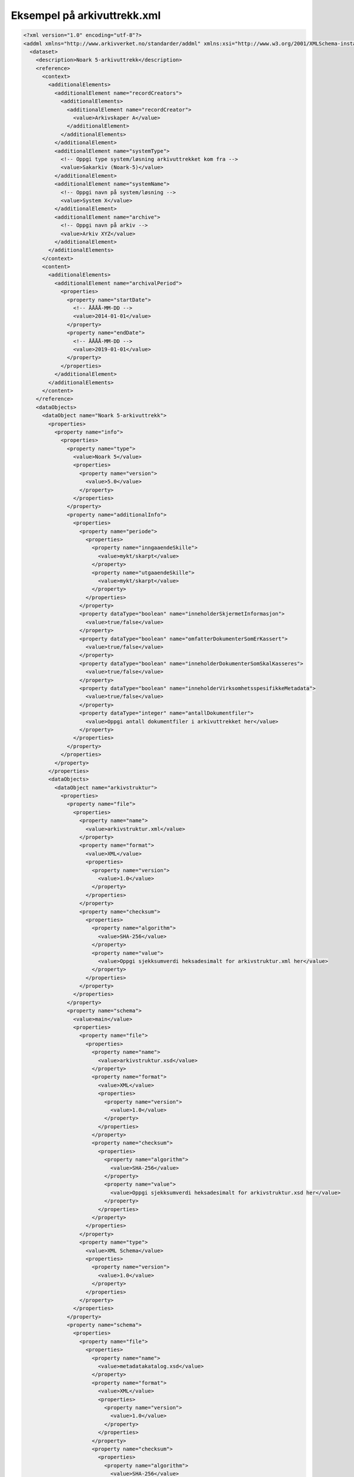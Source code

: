 Eksempel på arkivuttrekk.xml
============================

.. code:: XML

  <?xml version="1.0" encoding="utf-8"?>
  <addml xmlns="http://www.arkivverket.no/standarder/addml" xmlns:xsi="http://www.w3.org/2001/XMLSchema-instance" xsi:schemaLocation="http://www.arkivverket.no/standarder/addml addml.xsd" name="Noark 5-arkivuttrekk">
    <dataset>
      <description>Noark 5-arkivuttrekk</description>
      <reference>
        <context>
          <additionalElements>
            <additionalElement name="recordCreators">
              <additionalElements>
                <additionalElement name="recordCreator">
                  <value>Arkivskaper A</value>
                </additionalElement>
              </additionalElements>
            </additionalElement>
            <additionalElement name="systemType">
              <!-- Oppgi type system/løsning arkivuttrekket kom fra -->
              <value>Sakarkiv (Noark-5)</value>
            </additionalElement>
            <additionalElement name="systemName">
              <!-- Oppgi navn på system/løsning -->
              <value>System X</value>
            </additionalElement>
            <additionalElement name="archive">
              <!-- Oppgi navn på arkiv -->
              <value>Arkiv XYZ</value>
            </additionalElement>
          </additionalElements>
        </context>
        <content>
          <additionalElements>
            <additionalElement name="archivalPeriod">
              <properties>
                <property name="startDate">
                  <!-- ÅÅÅÅ-MM-DD -->
                  <value>2014-01-01</value>
                </property>
                <property name="endDate">
                  <!-- ÅÅÅÅ-MM-DD -->
                  <value>2019-01-01</value>
                </property>
              </properties>
            </additionalElement>
          </additionalElements>
        </content>
      </reference>
      <dataObjects>
        <dataObject name="Noark 5-arkivuttrekk">
          <properties>
            <property name="info">
              <properties>
                <property name="type">
                  <value>Noark 5</value>
                  <properties>
                    <property name="version">
                      <value>5.0</value>
                    </property>
                  </properties>
                </property>
                <property name="additionalInfo">
                  <properties>
                    <property name="periode">
                      <properties>
                        <property name="inngaaendeSkille">
                          <value>mykt/skarpt</value>
                        </property>
                        <property name="utgaaendeSkille">
                          <value>mykt/skarpt</value>
                        </property>
                      </properties>
                    </property>
                    <property dataType="boolean" name="inneholderSkjermetInformasjon">
                      <value>true/false</value>
                    </property>
                    <property dataType="boolean" name="omfatterDokumenterSomErKassert">
                      <value>true/false</value>
                    </property>
                    <property dataType="boolean" name="inneholderDokumenterSomSkalKasseres">
                      <value>true/false</value>
                    </property>
                    <property dataType="boolean" name="inneholderVirksomhetsspesifikkeMetadata">
                      <value>true/false</value>
                    </property>
                    <property dataType="integer" name="antallDokumentfiler">
                      <value>Oppgi antall dokumentfiler i arkivuttrekket her</value>
                    </property>
                  </properties>
                </property>
              </properties>
            </property>
          </properties>
          <dataObjects>
            <dataObject name="arkivstruktur">
              <properties>
                <property name="file">
                  <properties>
                    <property name="name">
                      <value>arkivstruktur.xml</value>
                    </property>
                    <property name="format">
                      <value>XML</value>
                      <properties>
                        <property name="version">
                          <value>1.0</value>
                        </property>
                      </properties>
                    </property>
                    <property name="checksum">
                      <properties>
                        <property name="algorithm">
                          <value>SHA-256</value>
                        </property>
                        <property name="value">
                          <value>Oppgi sjekksumverdi heksadesimalt for arkivstruktur.xml her</value>
                        </property>
                      </properties>
                    </property>
                  </properties>
                </property>
                <property name="schema">
                  <value>main</value>
                  <properties>
                    <property name="file">
                      <properties>
                        <property name="name">
                          <value>arkivstruktur.xsd</value>
                        </property>
                        <property name="format">
                          <value>XML</value>
                          <properties>
                            <property name="version">
                              <value>1.0</value>
                            </property>
                          </properties>
                        </property>
                        <property name="checksum">
                          <properties>
                            <property name="algorithm">
                              <value>SHA-256</value>
                            </property>
                            <property name="value">
                              <value>Oppgi sjekksumverdi heksadesimalt for arkivstruktur.xsd her</value>
                            </property>
                          </properties>
                        </property>
                      </properties>
                    </property>
                    <property name="type">
                      <value>XML Schema</value>
                      <properties>
                        <property name="version">
                          <value>1.0</value>
                        </property>
                      </properties>
                    </property>
                  </properties>
                </property>
                <property name="schema">
                  <properties>
                    <property name="file">
                      <properties>
                        <property name="name">
                          <value>metadatakatalog.xsd</value>
                        </property>
                        <property name="format">
                          <value>XML</value>
                          <properties>
                            <property name="version">
                              <value>1.0</value>
                            </property>
                          </properties>
                        </property>
                        <property name="checksum">
                          <properties>
                            <property name="algorithm">
                              <value>SHA-256</value>
                            </property>
                            <property name="value">
                              <value>Oppgi sjekksumverdi heksadesimalt for metadatakatalog.xsd her</value>
                            </property>
                          </properties>
                        </property>
                      </properties>
                    </property>
                    <property name="type">
                      <value>XML Schema</value>
                      <properties>
                        <property name="version">
                          <value>1.0</value>
                        </property>
                      </properties>
                    </property>
                  </properties>
                </property>
                <property name="info">
                  <properties>
                    <property name="numberOfOccurrences">
                      <value>mappe</value>
                      <properties>
                        <property name="elementPath">
                          <value>//mappe</value>
                        </property>
                        <property dataType="integer" name="value">
                          <value>Oppgi antall forekomster av mappe i arkivstruktur.xml her</value>
                        </property>
                      </properties>
                    </property>
                    <property name="numberOfOccurrences">
                      <value>registrering</value>
                      <properties>
                        <property name="elementPath">
                          <value>//registrering</value>
                        </property>
                        <property dataType="integer" name="value">
                          <value>Oppgi antall forekomster av registrering i arkivstruktur.xml her</value>
                        </property>
                      </properties>
                    </property>
                  </properties>
                </property>
              </properties>
            </dataObject>
            <dataObject name="endringslogg">
              <properties>
                <property name="file">
                  <properties>
                    <property name="name">
                      <value>endringslogg.xml</value>
                    </property>
                    <property name="format">
                      <value>XML</value>
                      <properties>
                        <property name="version">
                          <value>1.0</value>
                        </property>
                      </properties>
                    </property>
                    <property name="checksum">
                      <properties>
                        <property name="algorithm">
                          <value>SHA-256</value>
                        </property>
                        <property name="value">
                          <value>Oppgi sjekksumverdi heksadesimalt for endringslogg.xml her</value>
                        </property>
                      </properties>
                    </property>
                  </properties>
                </property>
                <property name="schema">
                  <!-- Angi med <value>main</value> om fil skal eksplisitt importeres ved validering. Hvis ikke skal skjema importeres via annen xsd. -->
                  <value>main</value>
                  <properties>
                    <property name="file">
                      <properties>
                        <property name="name">
                          <value>endringslogg.xsd</value>
                        </property>
                        <property name="format">
                          <value>XML</value>
                          <properties>
                            <property name="version">
                              <value>1.0</value>
                            </property>
                          </properties>
                        </property>
                        <property name="checksum">
                          <properties>
                            <property name="algorithm">
                              <value>SHA-256</value>
                            </property>
                            <property name="value">
                              <value>Oppgi sjekksumverdi heksadesimalt for endringslogg.xsd her</value>
                            </property>
                          </properties>
                        </property>
                      </properties>
                    </property>
                    <property name="type">
                      <value>XML Schema</value>
                      <properties>
                        <property name="version">
                          <value>1.0</value>
                        </property>
                      </properties>
                    </property>
                  </properties>
                </property>
                <property name="schema">
                  <!-- Angi med <value>main</value> om fil skal eksplisitt importeres ved validering. Hvis ikke skal skjema importeres via annen xsd. -->
                  <properties>
                    <property name="file">
                      <properties>
                        <property name="name">
                          <value>metadatakatalog.xsd</value>
                        </property>
                      </properties>
                    </property>
                  </properties>
                </property>
                <property name="info">
                  <properties>
                    <property name="numberOfOccurrences">
                      <value>endring</value>
                      <properties>
                        <property name="elementPath">
                          <value>//endring</value>
                        </property>
                        <property dataType="integer" name="value">
                          <value>Oppgi antall forekomster av endring i endringslogg.xml her</value>
                        </property>
                      </properties>
                    </property>
                  </properties>
                </property>
              </properties>
            </dataObject>
            <dataObject name="loependeJournal">
              <properties>
                <property name="file">
                  <properties>
                    <property name="name">
                      <value>loependeJournal.xml</value>
                    </property>
                    <property name="format">
                      <value>XML</value>
                      <properties>
                        <property name="version">
                          <value>1.0</value>
                        </property>
                      </properties>
                    </property>
                    <property name="checksum">
                      <properties>
                        <property name="algorithm">
                          <value>SHA-256</value>
                        </property>
                        <property name="value">
                          <value>Oppgi sjekksumverdi heksadesimalt for loependeJournal.xml her</value>
                        </property>
                      </properties>
                    </property>
                  </properties>
                </property>
                <property name="schema">
                  <!-- Angi med <value>main</value> om fil skal eksplisitt importeres ved validering. Hvis ikke skal skjema importeres via annen xsd. -->
                  <value>main</value>
                  <properties>
                    <property name="file">
                      <properties>
                        <property name="name">
                          <value>loependeJournal.xsd</value>
                        </property>
                        <property name="format">
                          <value>XML</value>
                          <properties>
                            <property name="version">
                              <value>1.0</value>
                            </property>
                          </properties>
                        </property>
                        <property name="checksum">
                          <properties>
                            <property name="algorithm">
                              <value>SHA-256</value>
                            </property>
                            <property name="value">
                              <value>Oppgi sjekksumverdi heksadesimalt for loependeJournal.xsd her</value>
                            </property>
                          </properties>
                        </property>
                      </properties>
                    </property>
                    <property name="type">
                      <value>XML Schema</value>
                      <properties>
                        <property name="version">
                          <value>1.0</value>
                        </property>
                      </properties>
                    </property>
                  </properties>
                </property>
                <property name="schema">
                  <!-- Angi med <value>main</value> om fil skal eksplisitt importeres ved validering. Hvis ikke skal skjema importeres via annen xsd. -->
                  <properties>
                    <property name="file">
                      <properties>
                        <property name="name">
                          <value>metadatakatalog.xsd</value>
                        </property>
                      </properties>
                    </property>
                  </properties>
                </property>
                <property name="info">
                  <properties>
                    <property name="numberOfOccurrences">
                      <value>journalregistrering</value>
                      <properties>
                        <property name="elementPath">
                          <value>//journalregistrering</value>
                        </property>
                        <property dataType="integer" name="value">
                          <value>Oppgi antall forekomster av journalregistrering i loependeJournal.xml her</value>
                        </property>
                      </properties>
                    </property>
                  </properties>
                </property>
              </properties>
            </dataObject>
            <dataObject name="offentligJournal">
              <properties>
                <property name="file">
                  <properties>
                    <property name="name">
                      <value>offentligJournal.xml</value>
                    </property>
                    <property name="format">
                      <value>XML</value>
                      <properties>
                        <property name="version">
                          <value>1.0</value>
                        </property>
                      </properties>
                    </property>
                    <property name="checksum">
                      <properties>
                        <property name="algorithm">
                          <value>SHA-256</value>
                        </property>
                        <property name="value">
                          <value>Oppgi sjekksumverdi heksadesimalt for offentligJournal.xml her</value>
                        </property>
                      </properties>
                    </property>
                  </properties>
                </property>
                <property name="schema">
                  <!-- Angi med <value>main</value> om fil skal eksplisitt importeres ved validering. Hvis ikke skal skjema importeres via annen xsd. -->
                  <value>main</value>
                  <properties>
                    <property name="file">
                      <properties>
                        <property name="name">
                          <value>offentligJournal.xsd</value>
                        </property>
                        <property name="format">
                          <value>XML</value>
                          <properties>
                            <property name="version">
                              <value>1.0</value>
                            </property>
                          </properties>
                        </property>
                        <property name="checksum">
                          <properties>
                            <property name="algorithm">
                              <value>SHA-256</value>
                            </property>
                            <property name="value">
                              <value>Oppgi sjekksumverdi heksadesimalt for offentligJournal.xsd her</value>
                            </property>
                          </properties>
                        </property>
                      </properties>
                    </property>
                    <property name="type">
                      <value>XML Schema</value>
                      <properties>
                        <property name="version">
                          <value>1.0</value>
                        </property>
                      </properties>
                    </property>
                  </properties>
                </property>
                <property name="schema">
                  <!-- Angi med <value>main</value> om fil skal eksplisitt importeres ved validering. Hvis ikke skal skjema importeres via annen xsd. -->
                  <properties>
                    <property name="file">
                      <properties>
                        <property name="name">
                          <value>metadatakatalog.xsd</value>
                        </property>
                      </properties>
                    </property>
                  </properties>
                </property>
                <property name="info">
                  <properties>
                    <property name="numberOfOccurrences">
                      <value>journalregistrering</value>
                      <properties>
                        <property name="elementPath">
                          <value>//journalregistrering</value>
                        </property>
                        <property dataType="integer" name="value">
                          <value>Oppgi antall forekomster av journalregistrering i offentligJournal.xml her</value>
                        </property>
                      </properties>
                    </property>
                  </properties>
                </property>
              </properties>
            </dataObject>
          </dataObjects>
        </dataObject>
      </dataObjects>
    </dataset>
  </addml>
